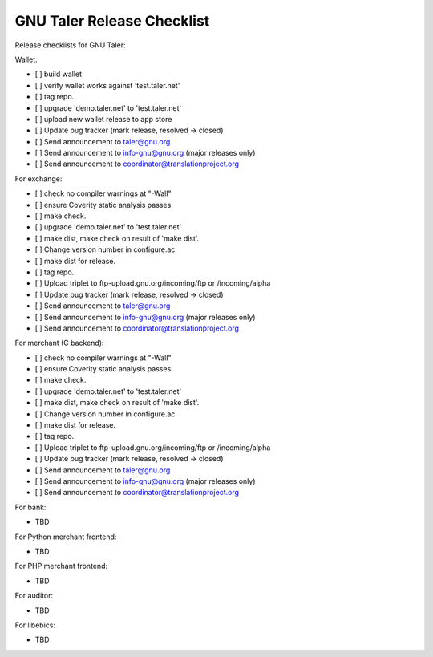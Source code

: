 ###########################
GNU Taler Release Checklist
###########################


Release checklists for GNU Taler:

Wallet:

- [ ] build wallet
- [ ] verify wallet works against 'test.taler.net'
- [ ] tag repo.
- [ ] upgrade 'demo.taler.net' to 'test.taler.net'
- [ ] upload new wallet release to app store
- [ ] Update bug tracker (mark release, resolved -> closed)
- [ ] Send announcement to taler@gnu.org
- [ ] Send announcement to info-gnu@gnu.org (major releases only)
- [ ] Send announcement to coordinator@translationproject.org

For exchange:

- [ ] check no compiler warnings at "-Wall"
- [ ] ensure Coverity static analysis passes
- [ ] make check.
- [ ] upgrade 'demo.taler.net' to 'test.taler.net'
- [ ] make dist, make check on result of 'make dist'.
- [ ] Change version number in configure.ac.
- [ ] make dist for release.
- [ ] tag repo.
- [ ] Upload triplet to ftp-upload.gnu.org/incoming/ftp or /incoming/alpha
- [ ] Update bug tracker (mark release, resolved -> closed)
- [ ] Send announcement to taler@gnu.org
- [ ] Send announcement to info-gnu@gnu.org (major releases only)
- [ ] Send announcement to coordinator@translationproject.org

For merchant (C backend):

- [ ] check no compiler warnings at "-Wall"
- [ ] ensure Coverity static analysis passes
- [ ] make check.
- [ ] upgrade 'demo.taler.net' to 'test.taler.net'
- [ ] make dist, make check on result of 'make dist'.
- [ ] Change version number in configure.ac.
- [ ] make dist for release.
- [ ] tag repo.
- [ ] Upload triplet to ftp-upload.gnu.org/incoming/ftp or /incoming/alpha
- [ ] Update bug tracker (mark release, resolved -> closed)
- [ ] Send announcement to taler@gnu.org
- [ ] Send announcement to info-gnu@gnu.org (major releases only)
- [ ] Send announcement to coordinator@translationproject.org

For bank:

- TBD

For Python merchant frontend:

- TBD

For PHP merchant frontend:

- TBD

For auditor:

- TBD

For libebics:

- TBD
